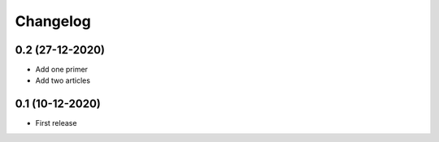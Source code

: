Changelog
=========

0.2 (27-12-2020)
-----------------
- Add one primer
- Add two articles

0.1 (10-12-2020)
----------------
- First release
